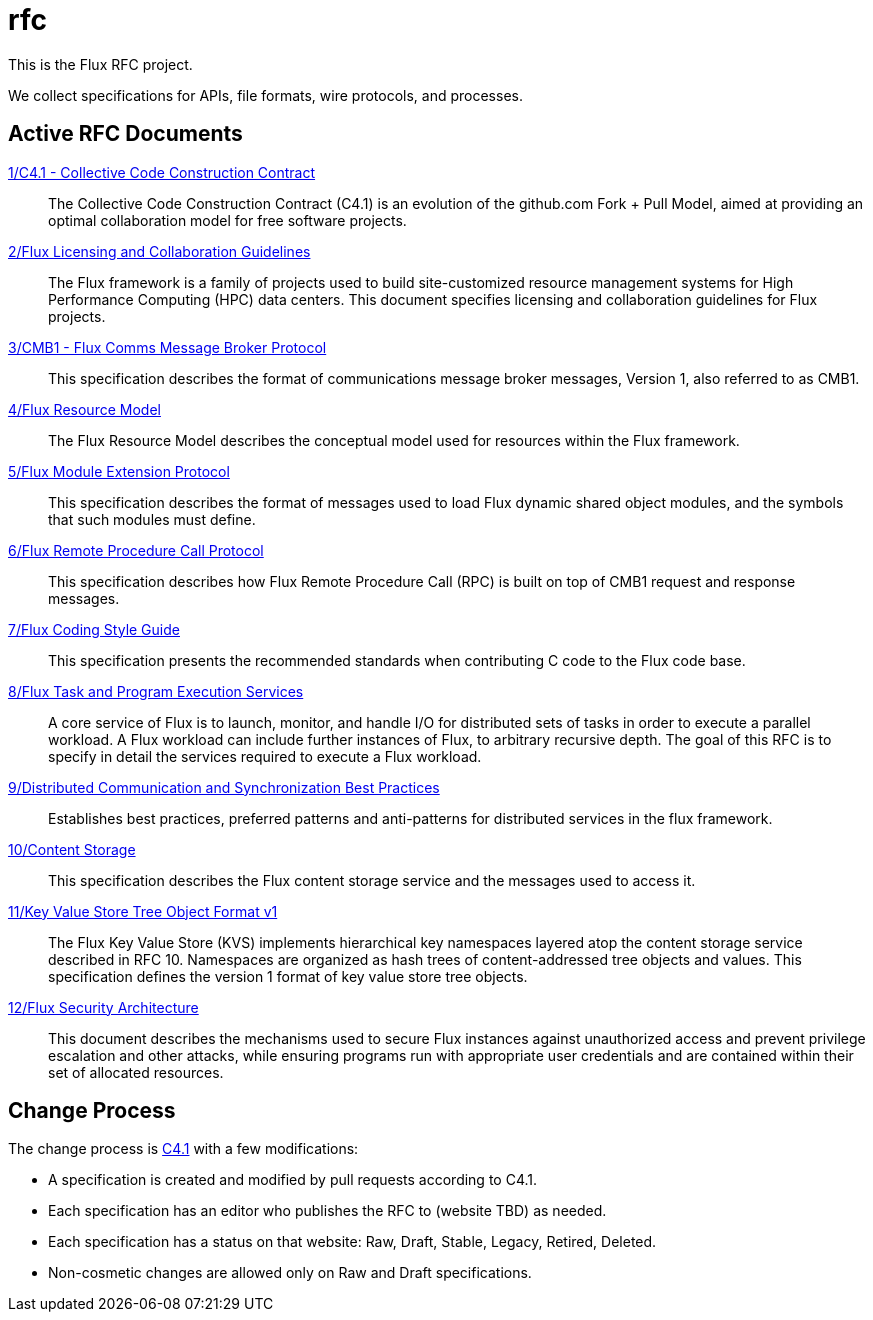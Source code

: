 ifdef::env-github[:outfilesuffix: .adoc]

rfc
===

This is the Flux RFC project.

We collect specifications for APIs, file formats, wire protocols,
and processes.

== Active RFC Documents

link:spec_1{outfilesuffix}[1/C4.1 - Collective Code Construction Contract]::
The Collective Code Construction Contract (C4.1) is an evolution of the
github.com Fork + Pull Model, aimed at providing an optimal
collaboration model for free software projects.

link:spec_2{outfilesuffix}[2/Flux Licensing and Collaboration Guidelines]::
The Flux framework is a family of projects used to build site-customized
resource management systems for High Performance Computing (HPC) data
centers.  This document specifies licensing and collaboration guidelines
for Flux projects.

link:spec_3{outfilesuffix}[3/CMB1 - Flux Comms Message Broker Protocol]::
This specification describes the format of communications message broker
messages, Version 1, also referred to as CMB1.

link:spec_4{outfilesuffix}[4/Flux Resource Model]::
The Flux Resource Model describes the conceptual model used for
resources within the Flux framework.

link:spec_5{outfilesuffix}[5/Flux Module Extension Protocol]::
This specification describes the format of messages used to
load Flux dynamic shared object modules, and the symbols that
such modules must define.

link:spec_6{outfilesuffix}[6/Flux Remote Procedure Call Protocol]::
This specification describes how Flux Remote Procedure Call (RPC) is
built on top of CMB1 request and response messages.

link:spec_7{outfilesuffix}[7/Flux Coding Style Guide]::
This specification presents the recommended standards when
contributing C code to the Flux code base.

link:spec_8{outfilesuffix}[8/Flux Task and Program Execution Services]::
A core service of Flux is to launch, monitor, and handle I/O for
distributed sets of tasks in order to execute a parallel workload.
A Flux workload can include further instances of Flux, to arbitrary
recursive depth. The goal of this RFC is to specify in detail the
services required to execute a Flux workload.

link:spec_9{outfilesuffix}[9/Distributed Communication and Synchronization Best Practices]::
Establishes best practices, preferred patterns and anti-patterns for
distributed services in the flux framework.

link:spec_10{outfilesuffix}[10/Content Storage]::
This specification describes the Flux content storage service
and the messages used to access it.

link:spec_11{outfilesuffix}[11/Key Value Store Tree Object Format v1]::
The Flux Key Value Store (KVS) implements hierarchical key namespaces
layered atop the content storage service described in RFC 10.  Namespaces
are organized as hash trees of content-addressed tree objects and values.
This specification defines the version 1 format of key value store tree objects.

link:spec_12{outfilesuffix}[12/Flux Security Architecture]::
This document describes the mechanisms used to secure Flux instances
against unauthorized access and prevent privilege escalation and other
attacks, while ensuring programs run with appropriate user credentials
and are contained within their set of allocated resources.

== Change Process

The change process is
link:spec_1{outfilesuffix}[C4.1] with a few modifications:

* A specification is created and modified by pull requests according to C4.1.
* Each specification has an editor who publishes the RFC to (website TBD)
  as needed.
* Each specification has a status on that website: Raw, Draft, Stable,
  Legacy, Retired, Deleted.
* Non-cosmetic changes are allowed only on Raw and Draft specifications.
